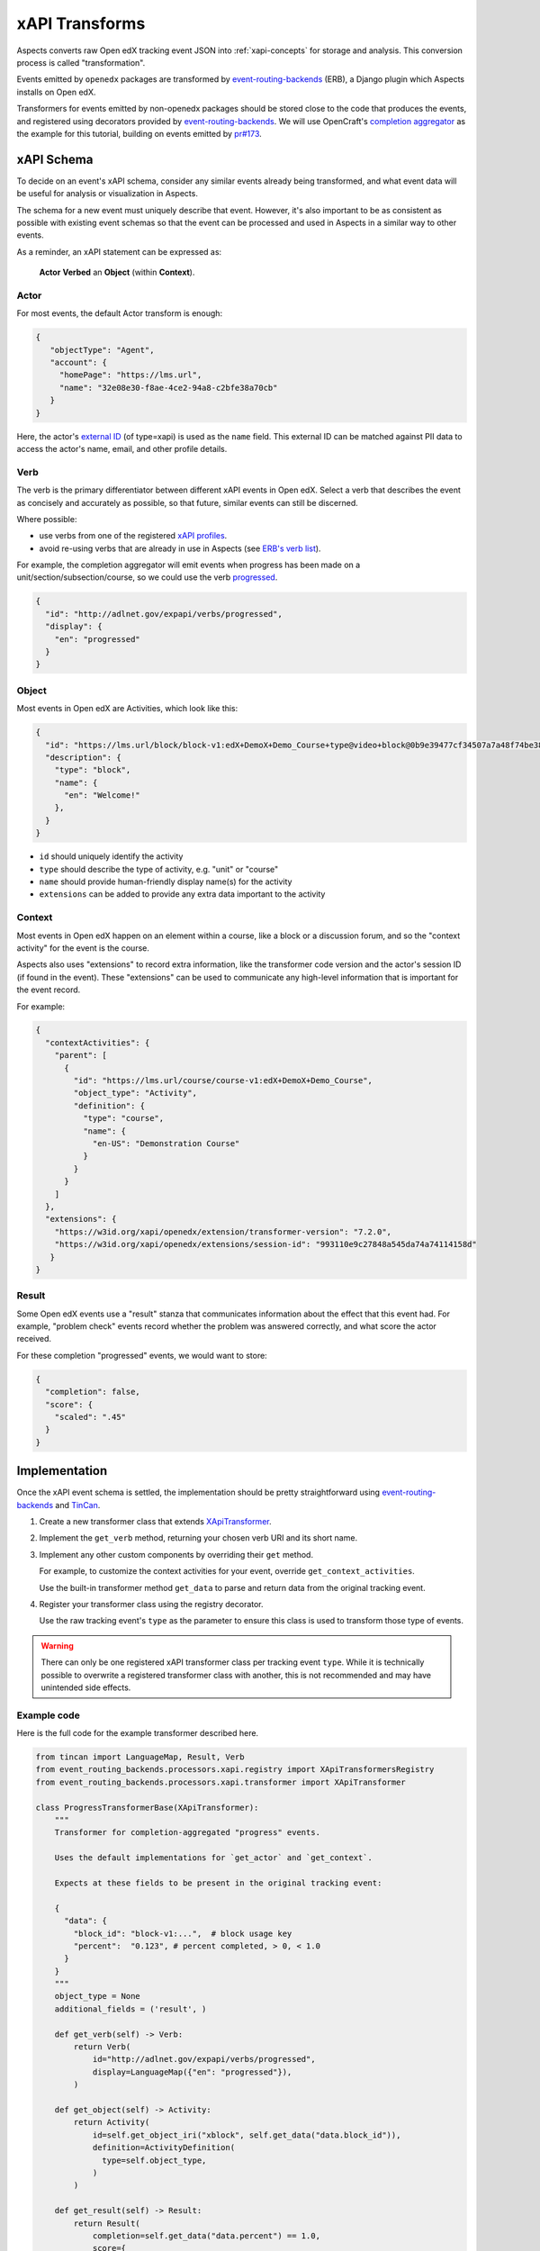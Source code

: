 .. _xapi_transforms:

xAPI Transforms
***************

Aspects converts raw Open edX tracking event JSON into :ref:`xapi-concepts` for storage and analysis. This conversion process is called "transformation".

Events emitted by ``openedx`` packages are transformed by `event-routing-backends`_ (ERB), a Django plugin which Aspects installs on Open edX.

Transformers for events emitted by non-openedx packages should be stored close to the code that produces the events, and registered using decorators provided by `event-routing-backends`_. We
will use OpenCraft's `completion aggregator`_ as the example for this tutorial, building on events emitted by `pr#173`_.

xAPI Schema
###########

To decide on an event's xAPI schema, consider any similar events already being transformed, and what event data will be useful for analysis or visualization in Aspects.

The schema for a new event must uniquely describe that event. However, it's also important to be as consistent as possible with existing event schemas so that the event can be processed and
used in Aspects in a similar way to other events.

As a reminder, an xAPI statement can be expressed as:

  **Actor** **Verbed** an **Object** (within **Context**).

Actor
~~~~~

For most events, the default Actor transform is enough:

.. code-block:: json

   {
      "objectType": "Agent",
      "account": {
        "homePage": "https://lms.url",
        "name": "32e08e30-f8ae-4ce2-94a8-c2bfe38a70cb"
      }
   }


Here, the actor's `external ID`_ (of type=xapi) is used as the ``name`` field. This external ID can be matched against PII data to access the actor's name, email, and other profile details.

Verb
~~~~

The verb is the primary differentiator between different xAPI events in Open edX. Select a verb that describes the event as concisely and accurately as possible, so that future, similar
events can still be discerned.

Where possible:

* use verbs from one of the registered `xAPI profiles`_.
* avoid re-using verbs that are already in use in Aspects (see `ERB's verb list`_).

For example, the completion aggregator will emit events when progress has been made on a
unit/section/subsection/course, so we could use the verb `progressed`_.

.. code-block:: json

  {
    "id": "http://adlnet.gov/expapi/verbs/progressed",
    "display": {
      "en": "progressed"
    }
  }

Object
~~~~~~

Most events in Open edX are Activities, which look like this:

.. code-block:: json

  {
    "id": "https://lms.url/block/block-v1:edX+DemoX+Demo_Course+type@video+block@0b9e39477cf34507a7a48f74be381fdd",
    "description": {
      "type": "block",
      "name": {
        "en": "Welcome!"
      },
    }
  }

* ``id`` should uniquely identify the activity
* ``type`` should describe the type of activity, e.g. "unit" or "course"
* ``name`` should provide human-friendly display name(s) for the activity
* ``extensions`` can be added to provide any extra data important to the activity

Context
~~~~~~~

Most events in Open edX happen on an element within a course, like a block or a discussion forum, and so the "context activity" for the event is the course.

Aspects also uses "extensions" to record extra information, like the transformer code version and the actor's session ID (if found in the event). These "extensions" can be used to
communicate any high-level information that is important for the event record.

For example:

.. code-block:: json

  {
    "contextActivities": {
      "parent": [
        {
          "id": "https://lms.url/course/course-v1:edX+DemoX+Demo_Course",
          "object_type": "Activity",
          "definition": {
            "type": "course",
            "name": {
              "en-US": "Demonstration Course"
            }
          }
        }
      ]
    },
    "extensions": {
      "https://w3id.org/xapi/openedx/extension/transformer-version": "7.2.0",
      "https://w3id.org/xapi/openedx/extensions/session-id": "993110e9c27848a545da74a74114158d"
     }
  }


Result
~~~~~~

Some Open edX events use a "result" stanza that communicates information about the effect that this event had. For example, "problem check" events record whether the problem was answered
correctly, and what score the actor received.

For these completion "progressed" events, we would want to store:

.. code-block:: json

  {
    "completion": false,
    "score": {
      "scaled": ".45"
    }
  }


Implementation
##############

Once the xAPI event schema is settled, the implementation should be pretty straightforward using
`event-routing-backends`_ and `TinCan`_.

#. Create a new transformer class that extends `XApiTransformer`_.
#. Implement the ``get_verb`` method, returning your chosen verb URI and its short name.
#. Implement any other custom components by overriding their ``get`` method.

   For example, to customize the context activities for your event, override ``get_context_activities``.

   Use the built-in transformer method ``get_data`` to parse and return data from the original tracking event.
#. Register your transformer class using the registry decorator.

   Use the raw tracking event's ``type`` as the parameter to ensure this class is used to transform those type of events.


.. warning::
   There can only be one registered xAPI transformer class per tracking event ``type``.
   While it is technically possible to overwrite a registered transformer class with another, this is not recommended
   and may have unintended side effects.

Example code
~~~~~~~~~~~~

Here is the full code for the example transformer described here.

.. code-block:: python

  from tincan import LanguageMap, Result, Verb
  from event_routing_backends.processors.xapi.registry import XApiTransformersRegistry
  from event_routing_backends.processors.xapi.transformer import XApiTransformer

  class ProgressTransformerBase(XApiTransformer):
      """
      Transformer for completion-aggregated "progress" events.

      Uses the default implementations for `get_actor` and `get_context`.

      Expects at these fields to be present in the original tracking event:

      {
        "data": {
          "block_id": "block-v1:...",  # block usage key
          "percent":  "0.123", # percent completed, > 0, < 1.0
        }
      }
      """
      object_type = None
      additional_fields = ('result', )

      def get_verb(self) -> Verb:
          return Verb(
              id="http://adlnet.gov/expapi/verbs/progressed",
              display=LanguageMap({"en": "progressed"}),
          )

      def get_object(self) -> Activity:
          return Activity(
              id=self.get_object_iri("xblock", self.get_data("data.block_id")),
              definition=ActivityDefinition(
                type=self.object_type,
              )
          )

      def get_result(self) -> Result:
          return Result(
              completion=self.get_data("data.percent") == 1.0,
              score={
                "scaled": self.get_data("data.percent") or 0,
              },
          )

  # Register subclasses for each individual event type

  @XApiTransformersRegistry.register("edx.completion_aggregator.progress.chapter")
  @XApiTransformersRegistry.register("edx.completion_aggregator.progress.sequential")
  @XApiTransformersRegistry.register("edx.completion_aggregator.progress.vertical")
  class ModuleProgressTransformer
      object_type = "http://adlnet.gov/expapi/activities/module"

  @XApiTransformersRegistry.register("edx.completion_aggregator.progress.course")
  class CourseProgressTransformer
      object_type = "http://adlnet.gov/expapi/activities/course"


References
##########

* `event-routing-backends`_: Django plugin that receives tracking events and transforms them into xAPI
* `completion aggregator`_: OpenCraft's plugin which accumulates block completion up to the enclosing unit/section/subsection/course.
* `xAPI profiles`_: registry of xAPI schemas


.. _completion aggregator: https://github.com/open-craft/openedx-completion-aggregator
.. _event-routing-backends: https://github.com/openedx/event-routing-backends
.. _ERB's verb list: https://github.com/openedx/event-routing-backends/blob/master/event_routing_backends/processors/xapi/constants.py
.. _external ID: https://github.com/openedx/edx-platform/blob/master/openedx/core/djangoapps/external_user_ids/docs/decisions/0001-externalid.rst
.. _pr#173: https://github.com/open-craft/openedx-completion-aggregator/pull/173
.. _progressed: http://adlnet.gov/expapi/verbs/progressed
.. _TinCan: https://github.com/RusticiSoftware/TinCanPython
.. _xAPI profiles: https://profiles.adlnet.gov/
.. _XApiTransformer: https://github.com/nelc/event-routing-backends/blob/master/event_routing_backends/processors/xapi/transformer.py#L27
